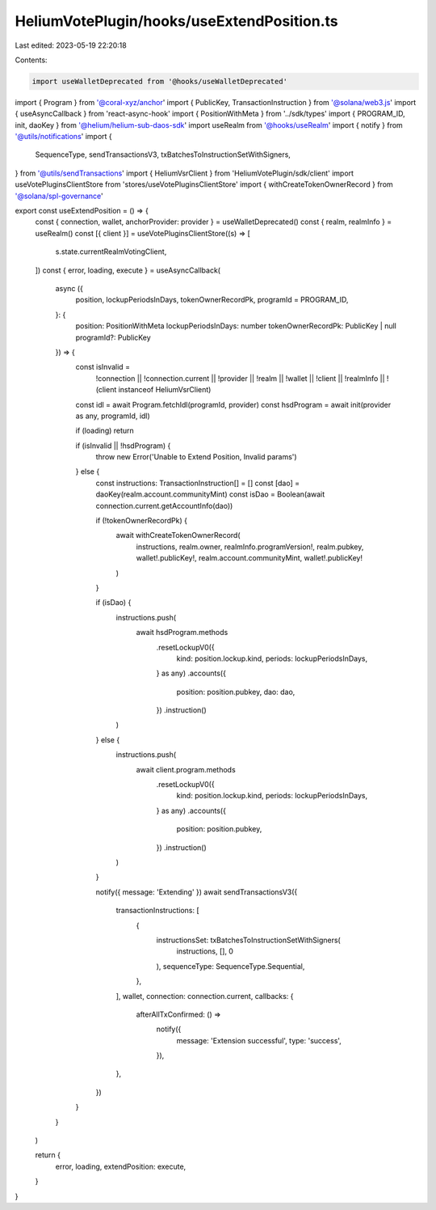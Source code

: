 HeliumVotePlugin/hooks/useExtendPosition.ts
===========================================

Last edited: 2023-05-19 22:20:18

Contents:

.. code-block:: ts

    import useWalletDeprecated from '@hooks/useWalletDeprecated'
import { Program } from '@coral-xyz/anchor'
import { PublicKey, TransactionInstruction } from '@solana/web3.js'
import { useAsyncCallback } from 'react-async-hook'
import { PositionWithMeta } from '../sdk/types'
import { PROGRAM_ID, init, daoKey } from '@helium/helium-sub-daos-sdk'
import useRealm from '@hooks/useRealm'
import { notify } from '@utils/notifications'
import {
  SequenceType,
  sendTransactionsV3,
  txBatchesToInstructionSetWithSigners,
} from '@utils/sendTransactions'
import { HeliumVsrClient } from 'HeliumVotePlugin/sdk/client'
import useVotePluginsClientStore from 'stores/useVotePluginsClientStore'
import { withCreateTokenOwnerRecord } from '@solana/spl-governance'

export const useExtendPosition = () => {
  const { connection, wallet, anchorProvider: provider } = useWalletDeprecated()
  const { realm, realmInfo } = useRealm()
  const [{ client }] = useVotePluginsClientStore((s) => [
    s.state.currentRealmVotingClient,
  ])
  const { error, loading, execute } = useAsyncCallback(
    async ({
      position,
      lockupPeriodsInDays,
      tokenOwnerRecordPk,
      programId = PROGRAM_ID,
    }: {
      position: PositionWithMeta
      lockupPeriodsInDays: number
      tokenOwnerRecordPk: PublicKey | null
      programId?: PublicKey
    }) => {
      const isInvalid =
        !connection ||
        !connection.current ||
        !provider ||
        !realm ||
        !wallet ||
        !client ||
        !realmInfo ||
        !(client instanceof HeliumVsrClient)

      const idl = await Program.fetchIdl(programId, provider)
      const hsdProgram = await init(provider as any, programId, idl)

      if (loading) return

      if (isInvalid || !hsdProgram) {
        throw new Error('Unable to Extend Position, Invalid params')
      } else {
        const instructions: TransactionInstruction[] = []
        const [dao] = daoKey(realm.account.communityMint)
        const isDao = Boolean(await connection.current.getAccountInfo(dao))

        if (!tokenOwnerRecordPk) {
          await withCreateTokenOwnerRecord(
            instructions,
            realm.owner,
            realmInfo.programVersion!,
            realm.pubkey,
            wallet!.publicKey!,
            realm.account.communityMint,
            wallet!.publicKey!
          )
        }

        if (isDao) {
          instructions.push(
            await hsdProgram.methods
              .resetLockupV0({
                kind: position.lockup.kind,
                periods: lockupPeriodsInDays,
              } as any)
              .accounts({
                position: position.pubkey,
                dao: dao,
              })
              .instruction()
          )
        } else {
          instructions.push(
            await client.program.methods
              .resetLockupV0({
                kind: position.lockup.kind,
                periods: lockupPeriodsInDays,
              } as any)
              .accounts({
                position: position.pubkey,
              })
              .instruction()
          )
        }

        notify({ message: 'Extending' })
        await sendTransactionsV3({
          transactionInstructions: [
            {
              instructionsSet: txBatchesToInstructionSetWithSigners(
                instructions,
                [],
                0
              ),
              sequenceType: SequenceType.Sequential,
            },
          ],
          wallet,
          connection: connection.current,
          callbacks: {
            afterAllTxConfirmed: () =>
              notify({
                message: 'Extension successful',
                type: 'success',
              }),
          },
        })
      }
    }
  )

  return {
    error,
    loading,
    extendPosition: execute,
  }
}


